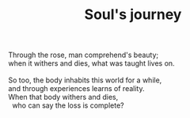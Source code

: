 :PROPERTIES:
:ID:       5ED0F43D-F9CF-4282-A60F-4FB40B2AD669
:SLUG:     souls-journey
:END:
#+filetags: :poetry:
#+title: Soul's journey

#+BEGIN_VERSE
Through the rose, man comprehend's beauty;
when it withers and dies, what was taught lives on.

So too, the body inhabits this world for a while,
and through experiences learns of reality.
When that body withers and dies,
  who can say the loss is complete?
#+END_VERSE
